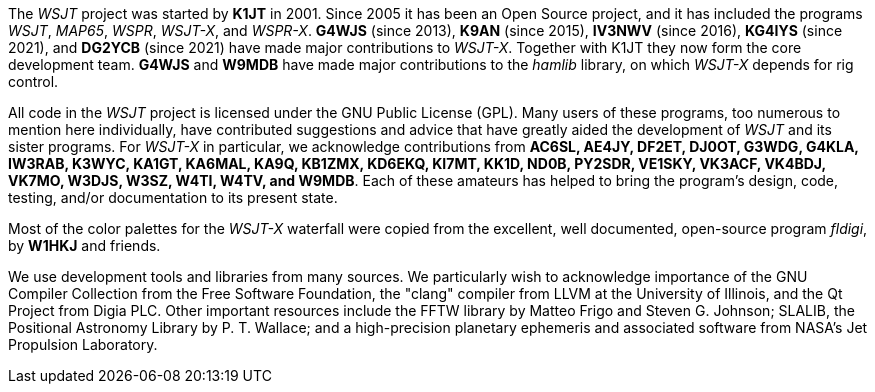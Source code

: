 // Status=review

The _WSJT_ project was started by *K1JT* in 2001.  Since 2005 it has
been an Open Source project, and it has included the programs _WSJT_,
_MAP65_, _WSPR_, _WSJT-X_, and _WSPR-X_.  *G4WJS* (since 2013), *K9AN*
(since 2015), *IV3NWV* (since 2016), *KG4IYS* (since 2021), and
*DG2YCB* (since 2021) have made major contributions to _WSJT-X_.
Together with K1JT they now form the core development team.  *G4WJS*
and *W9MDB* have made major contributions to the _hamlib_ library, on
which _WSJT-X_ depends for rig control.

All code in the _WSJT_ project is licensed under the GNU Public
License (GPL).  Many users of these programs, too numerous to mention
here individually, have contributed suggestions and advice that have
greatly aided the development of _WSJT_ and its sister programs.  For
_WSJT-X_ in particular, we acknowledge contributions from *AC6SL,
AE4JY, DF2ET, DJ0OT, G3WDG, G4KLA, IW3RAB, K3WYC, KA1GT, KA6MAL, KA9Q,
KB1ZMX, KD6EKQ, KI7MT, KK1D, ND0B, PY2SDR, VE1SKY, VK3ACF, VK4BDJ,
VK7MO, W3DJS, W3SZ, W4TI, W4TV, and W9MDB*.  Each of these amateurs
has helped to bring the program’s design, code, testing, and/or
documentation to its present state.

Most of the color palettes for the _WSJT-X_ waterfall were copied from
the excellent, well documented, open-source program _fldigi_, by *W1HKJ*
and friends.

We use development tools and libraries from many sources.  We
particularly wish to acknowledge importance of the GNU Compiler
Collection from the Free Software Foundation, the "clang" compiler
from LLVM at the University of Illinois, and the Qt Project from Digia
PLC.  Other important resources include the FFTW library by Matteo
Frigo and Steven G. Johnson; SLALIB, the Positional Astronomy Library
by P. T.  Wallace; and a high-precision planetary ephemeris and
associated software from NASA's Jet Propulsion Laboratory.
